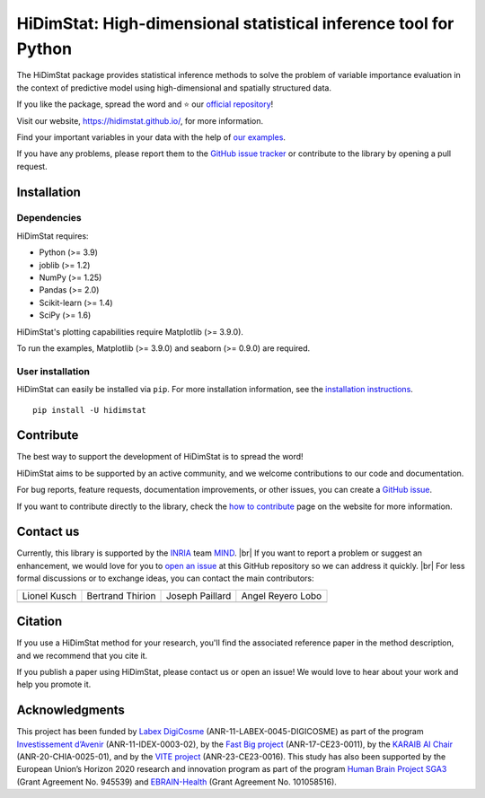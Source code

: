 .. ## Define a hard line break in HTML
.. |br| raw:: html

  <br />

.. # Add the reference for the badges
.. ## Reference to the CI status
.. |Linter&Tests| image:: https://github.com/mind-inria/hidimstat/actions/workflows/ci.yml/badge.svg?branch=main
   :target: https://github.com/mind-inria/hidimstat/actions/workflows/ci.yml?query=branch%3Amain
.. |CircleCI/Documentation| image:: https://circleci.com/gh/mind-inria/hidimstat.svg?style=shield
   :target: https://circleci.com/gh/mind-inria/hidimstat?branch=main
.. |CodeCov| image:: https://codecov.io/github/mind-inria/hidimstat/branch/main/graph/badge.svg?token=O1YZDTFTNS
   :target: https://codecov.io/github/mind-inria/hidimstat
.. ## Distribution python
.. |PyPi| image:: https://img.shields.io/pypi/v/hidimstat.svg
   :target: https://pypi.org/project/hidimstat/
.. |PyPi_download| image:: https://img.shields.io/pypi/dm/hidimstat
   :target: https://pypi.org/project/hidimstat/
.. |PythonVersion| image:: https://img.shields.io/pypi/pyversions/hidimstat.svg?color=informational
   :target: https://pypi.org/project/hidimstat/
.. |Latest release| image:: https://img.shields.io/github/release/mind-inria/hidimstat.svg?color=brightgreen&label=latest%20release
.. ## Additional badge
.. |License| image:: https://img.shields.io/github/license/mind-inria/hidimstat
   :target: https://opensource.org/license/bsd-3-clause
.. |Black| image:: https://img.shields.io/badge/code%20style-black-000000.svg
   :target: https://github.com/psf/black

.. # Add minimal dependency of the main packages
  ## This need to update in same time that pyproject.toml
.. |PythonMinVersion| replace:: 3.9
.. |JoblibMinVersion| replace:: 1.2
.. |NumPyMinVersion| replace:: 1.25
.. |PandasMinVersion| replace:: 2.0
.. |SklearnMinVersion| replace:: 1.4
.. |SciPyMinVersion| replace:: 1.6
.. ## for plotting and for examples
.. |MatplotlibMinVersion| replace:: 3.9.0
.. |SeabornMinVersion| replace:: 0.9.0

=================================================================
HiDimStat: High-dimensional statistical inference tool for Python
=================================================================

.. # Add the different badge

|Linter&Tests| |CircleCI/Documentation| |CodeCov| |Black|

|PyPi| |PyPi_download| |PythonVersion| |Latest release|

|License| 

.. # Short description of the library

The HiDimStat package provides statistical inference methods to solve the problem
of variable importance evaluation in the context of predictive model using high-dimensional and spatially structured data.

.. # Add useful links

If you like the package, spread the word and ⭐ our `official repository 
<https://github.com/mind-inria/hidimstat>`_!

Visit our website, https://hidimstat.github.io/, for more information.

..
  ## TODO: Add short citation when this will be ready
  If you use HiDimStat for your published research, we kindly ask you to :ref:`cite<citation>` our article:
  short reference

Find your important variables in your data with the help of 
`our examples <https://hidimstat.github.io/dev/auto_examples/index.html>`_.

If you have any problems, please report them to the `GitHub issue tracker <https://github.com/mind-inria/hidimstat/issues>`_ 
or contribute to the library by opening a pull request.

Installation
------------

Dependencies
^^^^^^^^^^^^

.. # Add dependency of the project
  TODO Need to match with pyproject.toml

HiDimStat requires:

- Python (>= |PythonMinVersion|)
- joblib (>= |JoblibMinVersion|)
- NumPy (>= |NumPyMinVersion|)
- Pandas (>= |PandasMinVersion|)
- Scikit-learn (>= |SklearnMinVersion|)
- SciPy (>= |SciPyMinVersion|)

HiDimStat's plotting capabilities require Matplotlib (>= |MatplotlibMinVersion|).

To run the examples, Matplotlib (>= |MatplotlibMinVersion|) and seaborn (>=
|SeabornMinVersion|) are required.

User installation
^^^^^^^^^^^^^^^^^

.. # Add the instruction for installation
  TODO add conda when it will be accessible

HiDimStat can easily be installed via ``pip``. For more installation information,
see the `installation instructions <https://hidimstat.github.io/dev/index.html#installation>`_.
::
  pip install -U hidimstat 

Contribute
----------

.. # Add short description for contribution to the library

The best way to support the development of HiDimStat is to spread the word!

HiDimStat aims to be supported by an active community, and we welcome 
contributions to our code and documentation.

For bug reports, feature requests, documentation improvements, or other issues, 
you can create a `GitHub issue <https://github.com/mind-inria/hidimstat/issues>`_.

If you want to contribute directly to the library, check the 
`how to contribute <https://hidimstat.github.io/dev/how_to_contribute.html/>`_ page 
on the website for more information.

Contact us
----------

.. # Add a way to contact maintainers 
  TODO this needs to be updated when there is a change of maintainers

Currently, this library is supported by the `INRIA <https://www.inria.fr/en>`_ 
team `MIND <https://www.inria.fr/fr/mind>`_. |br|
If you want to report a problem or suggest an enhancement, we would love for you 
to `open an issue <https://github.com/mind-inria/hidimstat/issues/new>`_ at 
this GitHub repository so we can address it quickly. |br|
For less formal discussions or to exchange ideas, you can contact the main 
contributors:

+-------------------+-------------------+-------------------+-------------------+
|   Lionel Kusch    | Bertrand Thirion  |  Joseph Paillard  | Angel Reyero Lobo |
+-------------------+-------------------+-------------------+-------------------+
|    |avatar LK|    |    |avatar BT|    |     |avatar JP|   |    |avatar AR|    |
+-------------------+-------------------+-------------------+-------------------+

.. |avatar LK| image:: https://avatars.githubusercontent.com/u/17182418?v=4 
  :target: https://github.com/lionelkusch
.. |avatar BT| image:: https://avatars.githubusercontent.com/u/234454?v=4
  :target: https://github.com/bthirion
.. |avatar JP| image:: https://avatars.githubusercontent.com/u/56166877?v=4 
  :target: https://github.com/jpaillard
.. |avatar AR| image:: https://avatars.githubusercontent.com/u/79699169?v=4 
  :target: https://github.com/AngelReyero

Citation
--------

If you use a HiDimStat method for your research, you'll find the associated 
reference paper in the method description, and we recommend that you cite it.

..
  TODO add the section for citing the library once a Zenodo repository is made
  or a paper is published.

If you publish a paper using HiDimStat, please contact us or open an issue! 
We would love to hear about your work and help you promote it.

Acknowledgments
---------------

This project has been funded by `Labex DigiCosme <https://anr.fr/ProjetIA-11-LABX-0045>`_
(ANR-11-LABEX-0045-DIGICOSME) as part of the program 
`Investissement d’Avenir <https://anr.fr/ProjetIA-11-IDEX-0003>`_ 
(ANR-11-IDEX-0003-02), by the `Fast Big project <https://anr.fr/Projet-ANR-17-CE23-0011>`_
(ANR-17-CE23-0011), by the `KARAIB AI Chair <https://anr.fr/Projet-ANR-20-CHIA-0025>`_ 
(ANR-20-CHIA-0025-01), and by the `VITE project <https://anr.fr/Projet-ANR-23-CE23-0016>`_ (ANR-23-CE23-0016).
This study has also been supported by the European Union’s Horizon 2020 research and innovation program 
as part of the program `Human Brain Project SGA3 <https://cordis.europa.eu/project/id/945539>`_
(Grant Agreement No. 945539) and `EBRAIN-Health <https://cordis.europa.eu/project/id/101058516>`_ 
(Grant Agreement No. 101058516).
